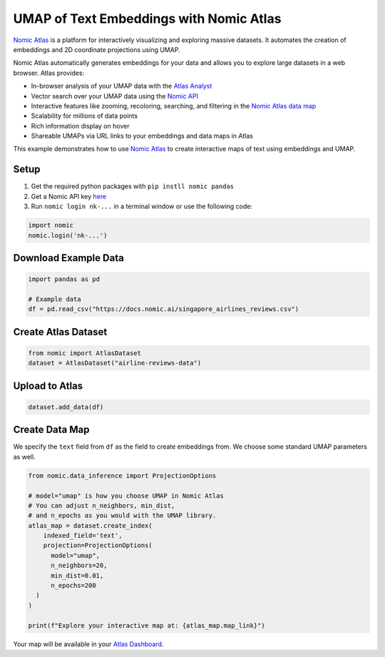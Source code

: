UMAP of Text Embeddings with Nomic Atlas
=======================

`Nomic Atlas <https://atlas.nomic.ai/>`_ is a platform for interactively visualizing and exploring massive datasets. It automates the creation of embeddings and 2D coordinate projections using UMAP.

.. image:: https://assets.nomicatlas.com/airline-reviews-umap.gif
   :alt: UMAP interactive visualization with Nomic Atlas
   :align: center
   :width: 600

Nomic Atlas automatically generates embeddings for your data and allows you to explore large datasets in a web browser. Atlas provides:

* In-browser analysis of your UMAP data with the `Atlas Analyst <https://docs.nomic.ai/atlas/data-maps/atlas-analyst>`_
* Vector search over your UMAP data using the `Nomic API <https://docs.nomic.ai/atlas/data-maps/guides/vector-search-over-your-data>`_
* Interactive features like zooming, recoloring, searching, and filtering in the `Nomic Atlas data map <https://docs.nomic.ai/atlas/data-maps/controls>`_
* Scalability for millions of data points
* Rich information display on hover
* Shareable UMAPs via URL links to your embeddings and data maps in Atlas

This example demonstrates how to use `Nomic Atlas <https://docs.nomic.ai/atlas/embeddings-and-retrieval/guides/using-umap-with-atlas>`_ to create interactive maps of text using embeddings and UMAP. 

Setup
-----

1. Get the required python packages with ``pip instll nomic pandas``
2. Get a Nomic API key `here <https://atlas.nomic.ai/cli-login>`_
3. Run ``nomic login nk-...`` in a terminal window or use the following code:

.. code:: python3

    import nomic
    nomic.login('nk-...')



Download Example Data
--------------------

.. code:: python3

    import pandas as pd

    # Example data
    df = pd.read_csv("https://docs.nomic.ai/singapore_airlines_reviews.csv")

Create Atlas Dataset
--------------------

.. code:: python3

    from nomic import AtlasDataset
    dataset = AtlasDataset("airline-reviews-data")

Upload to Atlas
---------------

.. code:: python3

    dataset.add_data(df)

Create Data Map
---------------

We specify the ``text`` field from ``df`` as the field to create embeddings from. We choose some standard UMAP parameters as well.

.. code:: python3

    from nomic.data_inference import ProjectionOptions

    # model="umap" is how you choose UMAP in Nomic Atlas
    # You can adjust n_neighbors, min_dist, 
    # and n_epochs as you would with the UMAP library.
    atlas_map = dataset.create_index(
        indexed_field='text',
        projection=ProjectionOptions(
          model="umap",
          n_neighbors=20,
          min_dist=0.01,
          n_epochs=200
      )
    )

    print(f"Explore your interactive map at: {atlas_map.map_link}")

Your map will be available in your `Atlas Dashboard <https://atlas.nomic.ai/data>`_.